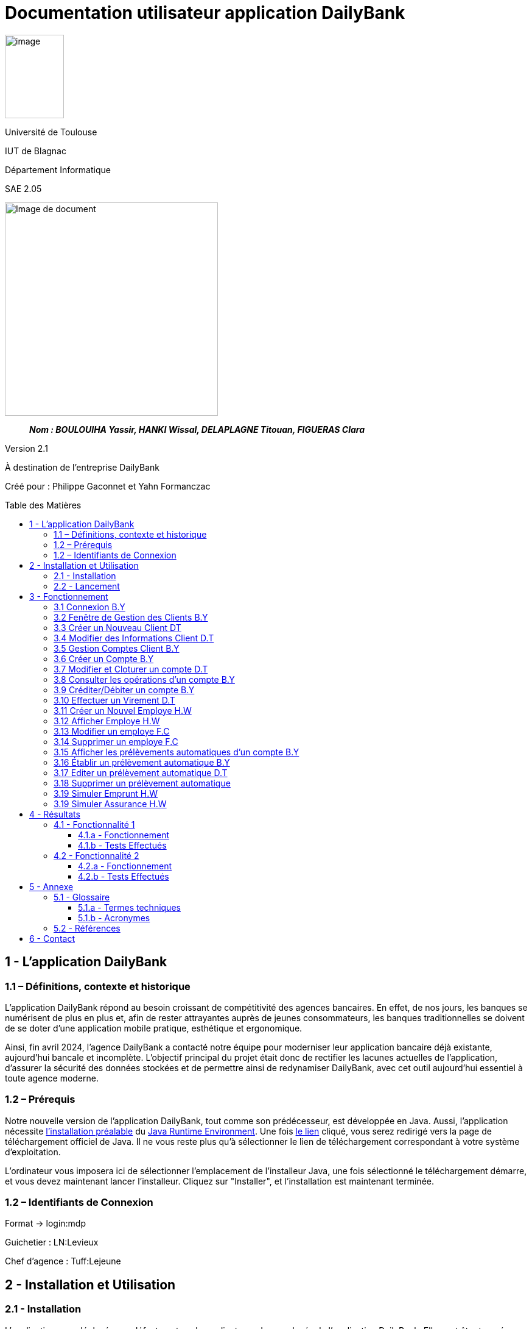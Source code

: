 :toc: preamble
:toc-title: Table des Matières
:toclevels: 4
// Variables
:img: ../media/
:tuto: {img}Tutoriels_utilisation/
:gestCpt: {tuto}GestionComptes/
:effVir: {tuto}EffectuerVirement/
:gestCli: {tuto}GestionClient/
:editPrel: {tuto}EditerPrelev/
:delPrel: {tuto}SupprimerPrelev/


= Documentation utilisateur application DailyBank

image:{img}image_univ.jpg[image,width=97,height=137]

Université de Toulouse

IUT de Blagnac

Département Informatique

SAE 2.05

ifdef::env-github[]
++++
<p align="center">
  <img width="600" height="600" src="../media/image_docu.png">
</p>
++++
endif::[]

ifndef::env-github[]
image::{img}image_docu.png[Image de document, 350, align=center]
endif::[]

____
*_Nom : BOULOUIHA Yassir, HANKI Wissal, DELAPLAGNE Titouan, FIGUERAS Clara_*
____

Version 2.1

À destination de l'entreprise DailyBank

Créé pour : Philippe Gaconnet et Yahn Formanczac

== 1 - L’application DailyBank

=== 1.1 – Définitions, contexte et historique

L'application DailyBank répond au besoin croissant de compétitivité des agences bancaires. En effet, de nos jours, les banques se numérisent de plus en plus et, afin de rester attrayantes auprès de jeunes consommateurs, les banques traditionnelles se doivent de se doter d'une application mobile pratique, esthétique et ergonomique.

Ainsi, fin avril 2024, l'agence DailyBank a contacté notre équipe pour moderniser leur application bancaire déjà existante, aujourd'hui bancale et incomplète. L'objectif principal du projet était donc de rectifier les lacunes actuelles de l'application, d'assurer la sécurité des données stockées et de permettre ainsi de redynamiser DailyBank, avec cet outil aujourd'hui essentiel à toute agence moderne.

[[Prerequis]]
=== 1.2 – Prérequis

Notre nouvelle version de l'application DailyBank, tout comme son prédécesseur, est développée en Java. Aussi, l'application nécessite link:https://www.java.com/fr/download/help/windows_manual_download.html[l'installation préalable] du link:https://www.java.com/en/download/manual.jsp[Java Runtime Environment]. Une fois link:https://www.java.com/en/download/manual.jsp[le lien] cliqué, vous serez redirigé vers la page de téléchargement officiel de Java. Il ne vous reste plus qu'à sélectionner le lien de téléchargement correspondant à votre système d'exploitation.

L'ordinateur vous imposera ici de sélectionner l'emplacement de l'installeur Java, une fois sélectionné le téléchargement démarre, et vous devez maintenant lancer l'installeur. Cliquez sur "Installer", et l'installation est maintenant terminée.

=== 1.2 – Identifiants de Connexion

Format -> login:mdp

Guichetier : LN:Levieux

Chef d'agence : Tuff:Lejeune

== 2 - Installation et Utilisation

=== 2.1 - Installation

L'application sera déployée par défaut sur tous les ordinateurs des employés de l'application DailyBank. Elle peut être trouvée sous forme d'un fichier `.jar`. Si vous ne trouvez pas l'application, vous pouvez utiliser la fonctionnalité de recherche des systèmes Windows.

Si l'application n'est pas installée sur votre poste, vous pouvez contacter le service informatique pour leur demander d'effectuer l'installation. Ils vous créeront une copie du `.jar` sur votre poste.

Si l'entreprise ne dispose plus de service informatique que vous pouvez contacter, vous pouvez demander une copie de l'application à un supérieur. Si un subordonné vous demande une copie de l'application dans ce cadre, évitez l'envoi par mail et ne laissez pas de copie physique pour éviter des risques de sécurité.

=== 2.2 - Lancement

Une fois le JRE installé (cf <<Prerequis>>) et le jar obtenu, l'application peut simplement être lancée comme un exécutable. L'application peut aussi être démarrée depuis l'invite de commande en utilisant la commande `java -jar DailyBank.jar`.


== 3 - Fonctionnement

[[connexion]]
=== 3.1 Connexion B.Y

Afin d'accéder à l'application, l'utilisateur doit se connecter. Il pourra ensuite faire usage des fonctionnalités qu'il a le droit d'utiliser en fonction de son statut (Employé ou Chef d'agence).

Dans un premier temps, cliquez sur le bouton en bas au milieu de la fenêtre.

image:{tuto}Connexion/1-FenetrePrincipale.png[Con-Etape1]

Suite à cela, apparaîtra une fenêtre de connexion vous demandant vos identifiants. Renseignez-les dans les champs respectifs.

image:{tuto}Connexion/2-Identification.png[Con-Etape2]

Si vos identifiants sont incorrects, une erreur vous le fera savoir au moment où vous cliquerez sur le bouton "Valider". Si vos identifiants sont corrects, vous serez alors redirigé sur la Fenêtre Principale et vous pourrez visualiser les informations sur votre agence et votre compte.

image:{tuto}Connexion\3-ConnexionReussie.png[Con-Etape3]

[[GestionClient]]
=== 3.2 Fenêtre de Gestion des Clients B.Y

Pour accéder à la fenêtre de gestion des clients, vous devez être préalablement connecté sur l'application (cf. <<connexion, Connexion>>).

Cliquez sur le deuxième menu en partant de la gauche en haut de la fenêtre "Gestion" puis sur "Clients".

image:{tuto}GestionClient\1-OuvrirGestClient.png[GestCli-Etape1]

Ensuite, une nouvelle fenêtre apparaît, c'est la fenêtre de gestion des clients. Pour le moment, aucune information n'apparaît. Pour afficher les différents clients, vous avez plusieurs options.

Sur l'image ci-dessous, 4 numéros apparaissent, ils décrivent 4 façons d'afficher les clients.

image:{tuto}GestionClient\2-ModeRechercheClient.png[GestCli-Etape2]

*1 -> Numéro client*, renseignez dans ce champ le numéro du client que vous voulez rechercher.

*2 -> Nom du client*, renseignez dans ce champ le nom du client que vous voulez rechercher.

*3 -> Prénom du client*, renseignez dans ce champ le prénom du client que vous voulez rechercher.

*4 -> Bouton Rechercher*, ce bouton permet de rechercher le client en fonction des informations que vous avez entrées dans les champs 1, 2 et 3. Si aucun champ n'est renseigné, tous les clients de l'agence seront affichés.

Par exemple, si vous cliquez sur le bouton "Rechercher" directement sans avoir renseigné aucun champ, tous les clients apparaîtront comme ci-dessous.

image:{tuto}GestionClient\3-ModeRechercherTout.png[GestCli-Etape3]

[[CreerClient]]
=== 3.3 Créer un Nouveau Client DT

Afin de créer un nouveau profil client vous devez tout d'abord être sur la fenêtre `Gestion des clients`(cf <<GestionClient>>).

image:{gestcli}1-CreerClient.png[CreerCli1]

Sur cette fenêtre se trouve le bouton `Nouveau client`. Une fois celui-ci pressé s'ouvre la fenêtre `Gestion d'un client`. Vous devez ensuite remplir les champs pour modifier:


[[ChampsClients]]
* [red]#Nom du client (rouge)#
* [green]#Prénom du client (vert)#
* [blue]#L'adresse du client (bleu)#
* [lime]#Le numéro de télephone du client (vert pomme)#
* [fuchsia]#L'E-mail du client (rose)#

Certains champs ne peuvent être définis comme:

* [olive]#L'ID du client généré par la base de données (marron)#
* [gray]#Si le client est actif ou non car si il est crée il doit être actif (gris)#

image:{gestCli}2-CreerClient.png[CreerCli2]

[[ModifierClient]]
=== 3.4 Modifier des Informations Client D.T

Pour modifier les informations d'un client, le guichetier doit d'abord accéder à la fenêtre de gestion de clients(cf <<GestionClient>>)

Vous devez ensuite sélectionner le client dont vous voulez modifier les informations dans la [red]#liste (rouge)#. 

image:{tuto}RechercheClient.png[ChampsRecherche]

Maintenant, il suffit de cliquer sur le bouton `Modifier client` pour modifier les informations du client. L'application ouvre la page `Gestion d'un client`. Les informations du client peuvent y être directement modifiées, sauf bien sûr son id qui est unique et définitif. Après les modifications, le guichetier peut appuyer sur le bouton:

* [green]#`Modifier` pour confirmer les changements (vert)#
* [red]#`Annuler` pour abandonner les changements (rouge)#

image:{tuto}ModifClient.PNG[ModifClient]

[[GestionComptes]]
=== 3.5 Gestion Comptes Client B.Y

Pour ouvrir la fenêtre de gestion des comptes d'un client, vous devez être préalablement sur la fenêtre de Gestion des Clients (cf <<GestionClient, Fenêtre de Gestion des Clients>>).

Sur la fenêtre de gestion des clients, cliquez sur le client qui vous intéresse (celui dont vous voulez effectuer une action sur ses comptes) parmi la liste qui s'affiche en fonction de vos recherches de client précédentes. Puis cliquez sur le bouton "Comptes client" à droite de la fenêtre.

image:{tuto}GestionComptes\1-OuvrirGestionComptes.png[GestCpt-Etape1]

Une fois cela fait, vous vous retrouverez sur la fenêtre de gestion des comptes du client que vous avez sélectionné dans le menu précédent. Les champs sont les même que pour la création d'un nouveau compte(cf <<ChampsClient>>)

image:{tuto}GestionComptes\2-ResultatComptes.png[GestCpt-Etape2]

[[CreerCompte]]
=== 3.6 Créer un Compte B.Y

Pour créer un compte, vous devez préalablement être sur la fenêtre de gestion des comptes d'un client (cf <<GestionComptes, Gestion Comptes Client>>).

Cliquez sur le bouton en bas à droite de la fenêtre "Nouveau Compte".

image:{tuto}CreerCompte\1-CreerNouveauCompte.png[CreaCpt-Etape1]

Suite à cela, une nouvelle fenêtre s'ouvre. Remplissez les champs "Découvert Autorisé" et "Solde (premier dépôt)". Si vous ne renseignez pas ces champs, ils sont prédéfinis à 200 et 0 respectivement. Dans notre cas, nous les avons définis à 100€ de découvert autorisé et 560€ de premier dépôt. Cliquez ensuite sur le bouton "Ajouter" afin d'ajouter le compte.

image:{tuto}CreerCompte\2-RemplirInfos.png[CreaCpt-Etape2]

Après cela, une petite fenêtre apparaîtra afin de vous confirmer l'ajout du compte avec les informations renseignées pour celui-ci.

image:{tuto}CreerCompte\3-PopUpCompteAjoute.png[CreaCpt-Etape3]

Vous retrouverez ensuite le compte créé dans la liste des comptes du client après cette action.

image:{tuto}CreerCompte\4-CompteCree.png[CreaCpt-Etape4]

[[ModifierCompte]]
=== 3.7 Modifier et Cloturer un compte D.T

Une fois un compte créé il est bien sûr possible de vouloir modifier son découvert autorisé. Dans certains cas il est également nécessaire de cloturer le compte ou de le réouvrir. Ces trois fonctionnalités se feront depuis l'interface de modification de comptes. 

Pour accéder à celle-ci il nous faudra partir de la fenêtre `Gestion des comptes` d'un client(cf <<GestionComptes, Gestion Comptes Client>>).

image:{gestcpt}2-ResultatComptes.png[GestCpt]

Ici après avoir sélectionné un compte vous pourrez appuyer sur le bouton `Modifier compte`.

image:{gestCpt}1-modifCompte.png[modifCpt1]

Après avoir cliqué vous obtiendrez la fenêtre de `Gestion d'un compte`.

Celle-ci est la même fenêtre que celle permettant la création d'un compte(cf <<CreerCompte, Créer un Compte>>), on y a donc accès à toutes les informations du compte que l'on souhaite modifier, seulement les champs modifiable se limitent:


* [red]#Au découvert autorisé (rouge)#
* [green]#La cloturation ou non de ce compte (vert)#

image:{gestCpt}2-modifCompte.png[modifCpt2]

Une fois tous vos changement effectués vous pouvez quittez :

* [red]#Avec le bouton `Annuler` pour annuler vos changements. (rouge)#
* [green]#Avec le bouton `Modifier` pour les confirmer. (vert)#

image:{gestCpt}3-modifCompte.png[modifCpt3]

[[Operations]]
=== 3.8 Consulter les opérations d'un compte B.Y

Afin de consulter les opérations d'un compte, vous devez préalablement être sur la fenêtre de gestion des comptes d'un client (cf <<GestionComptes, Gestion Comptes Client>>).

Sélectionnez le compte pour lequel vous souhaitez consulter les opérations parmi la liste de comptes affichée, puis cliquez sur le bouton "Voir opérations" en haut à droite de la fenêtre.

image:{tuto}VoirOperations\1-VoirOperations.png[VoirOp-Etape1]

Suite à cela, une nouvelle fenêtre s'ouvrira affichant les opérations répertoriées pour le compte sélectionné.

image:{tuto}VoirOperations\2-ResultatOperations.png[VoirOp-Etape2]

[[CrediterCompte]][[DebiterCompte]]

=== 3.9 Créditer/Débiter un compte B.Y

Pour créditer/débiter un compte, vous devez préalablement être sur la fenêtre des opérations d'un compte (cf <<Operations, Consulter les opérations d'un compte>>).

Cette partie vous illustrera comment créditer un compte. Pour débiter un compte, c'est exactement la même démarche à l'exception de cliquer sur le bouton "Enregistrer Débit" plutôt que "Enregistrer Crédit" qui sera l'opération choisie dans ce guide.

Cliquez sur le bouton qui correspond à l'opération que vous souhaitez effectuer sur la droite de la fenêtre, dans notre cas "Enregistrer Crédit".

image:{tuto}Crediter\1-CrediterCompte.png[CreditCpt-Etape1]

Suite à cela, une nouvelle fenêtre s'ouvre. Renseignez le montant de l'opération ainsi que le type d'opération (dans notre cas Dépôt Espèces). Si le montant renseigné n'est pas valide (montant < 0 ou pas un nombre), lorsque vous cliquerez sur le bouton "Effectuer Crédit", la couleur du champ "Montant" changera en rouge vous indiquant que la saisie est invalide. Vous devrez donc ressaisir un montant valide afin de pouvoir valider l'opération. Il en est de même pour le débit avec une particularité en plus : si vous essayez de débiter un compte d'un montant qui rendra le solde inférieur à son découvert autorisé, une erreur vous l'indiquera et le débit ne sera pas effectué tant que vous n'aurez pas changé le montant en conséquence (sauf pour débit exceptionnel par chef d'agence).

image:{tuto}Crediter\2-ValiderMontant.png[CreditCpt-Etape2]

Une fois que vous avez cliqué sur le bouton "Effectuer Crédit", une petite fenêtre s'affichera vous confirmant l'opération effectuée avec les informations liées.

image:{tuto}Crediter\3-PopUpCreditReussi.png[CreditCpt-Etape3]

Vous retrouverez donc l'opération qui vient d'être effectuée sur la fenêtre des opérations du compte juste après.

image:{tuto}Crediter\4-AffichageduOpEffectue.png[CreditCpt-Etape4]

[[EffectuerVirement]]
=== 3.10 Effectuer un Virement D.T

Dans le but d'effectuer un virement entre comptes bancaires nous devons d'abord ouvrir la fenêtre `Gestion des opérations`(cf <<Operations>>) du compte du compte depuis lequel le virement doit être fait.

Une fois sur la page il suffira d'appuyer sur le bouton `Virement depuis ce compte`.

image:{effVir}1-virement.png[effVir1]

Vous accéderait alors a la fenêtre `Enregistrement d'une opération de virement`. Sur celle-ci vous devrez:

* [.red]#Selectionner un compte  destinataire (rouge)# (<<SelectionnerCompte, ici>>)
* [green]#Renseigner le montant du virement (vert)# (<<RenseignerMontantVir, ici>>)

image:{effvir}2-virement.png[effVir2]

[[SelectionnerCompte]]
Pour la selection du compte vers lequel effectuer le transfert, vous devez commencer par appuyer sur le bouton`Choisir`. Celui-ci ouvrira la fenêtre `Choix du destinataire du virement` similaire a la page de selection de client(cf <<GestionClient>>). 

Cette fenêtre offre des options de recherche similaire à celle de gestion de clients. Ainsi vous pouvez entrer les informations concernant votre client et appuyer sur `Rechercher` afin de lancer la recherche du client.

Vous obtiendrez ainsi la page ci-dessous où sont listés:

* [red]#Les clients correspondants à votre recherche (rouge)#
* [green]#Leur comptes respectifs (vert)#

image:{effVir}3-virement.png[effVir3]

Après avoir sélectionné l'un des comptes vous pouvez appuyer sur le bouton:

* [red]#`Annuler` pour quitter sans garder votre choix (rouge)#
* [green]#`Selectionner Compte` pour confirmer votre choix (vert)#

image:{effVir}4-virement.png[effVir4]

Ainsi une fois votre selection faite votre fenêtre `Enregistrement d'une opération de virement` devrais ressembler à celle ci-dessous avec [red]#votre compte destinataire sélectionné (rouge)#.

image:{effvir}5-virement.png[effVir5]

[[RenseignerMontantVir]]
Ainsi vous devez maintenant renseigner le montant du virement à effectuer. Il suffit pour cela d'entrez celui-ci dans [red]#l'encadré dédié (rouge)#

image:{effVir}6-virement.png[effVir6]

Enfin vous pouvez maintenant appuyer sur:

* [red]#`Annuler Virement` pour quitter sans effectuer de virement#
* [green]#`Effectuer Virement` pour effectuer le virement#

image:{effVir}7-virement.png[effVir7]

[[CreerEmploye]]
=== 3.11 Créer un Nouvel Employe H.W

Pour créer un nouveau employé, suivez les étapes ci-dessous en tant que chef d'agence :

Connectez-vous en tant que chef d'agence pour accéder à la page suivante, puis cliquez sur Employé :
image:{tuto}CréerEmploye\Etape1.png[CreditCpt-Etape4]
Une fois sur cette page, cliquez sur Nouveau employe:
image:{tuto}CréerEmploye\Etape3.png[CreditCpt-Etape4]
Cela affichera la fenêtre suivante :
image:{tuto}CréerEmploye\Etape2..png[CreditCpt-Etape4]
Complétez les données personnelles de l'employé, ensuite cliquez sur Ajouter:
image:{tuto}CréerEmploye\Etape4.png[CreditCpt-Etape4]
Vous verrez l'employé dans la liste :
image:{tuto}CréerEmploye\Etape5.png[CreditCpt-Etape4]

[[AfficherEmploye]]
=== 3.12 Afficher Employe H.W

Pour afficher la liste des employés, suivez les étapes ci-dessous en tant que chef d'agence :

Connectez-vous en tant que chef d'agence pour accéder à la page suivante, puis cliquez sur Employé :
image:{tuto}AfficherEmploye\Etape1.png[CreditCpt-Etape4]
Une fois sur cette page, cliquez sur Rechercher pour afficher la liste des employés :
image:{tuto}AfficherEmploye\Etape2.png[CreditCpt-Etape4]
Vous avez également la possibilité de rechercher un employé spécifique en entrant son nom et prénom dans les champs correspondants :
image:{tuto}AfficherEmploye\Etape3.png[CreditCpt-Etape4]
Comme ceci:
image:{tuto}CréerEmploye\Etape5.png[CreditCpt-Etape4]

[[ModifierEmploye]]
=== 3.13 Modifier un employe F.C

Pour ouvrir modifier les informations d'un employé, vous devez être préalablement connecter en tant que chef d'agence  (cf. <<connexion, Connexion>>). Ensuite, vous devez cliquez sur le bouton Gestion et choisir Employé.

// Mettre Image
image:{tuto}ModifierEmploye/Etape1.png[]


Une nouvelle fenêtre affichant les employés va s'ouvrir.

//Mettre image
image:{tuto}ModifierEmploye/Etape2.png[]


Vous devez donc selectionner un employé puis cliquer sur le bouton Modifier employé.

//Mettre image
image:{tuto}ModifierEmploye/Etape3.png[]


Dès lors, vous allez pouvoir modifier les informations de l'employé tel que sont nom,prenom,adresse,téléphone ou encore sont e-mail.

//Mettre image 
image:{tuto}ModifierEmploye/Etape4.png[]


Une fois les modifications effectuer, pour valider ces dernières vous devez cliquer sur le bouton Ajouter. 

// Mettre image 
image:{tuto}ModifierEmploye/Etape5.png[]

[[SupprimerEmploye]]
=== 3.14 Supprimer un employe F.C

Pour ouvrir supprimer un employé, vous devez être préalablement connecter en tant que chef d'agence  (cf. <<connexion, Connexion>>). Ensuite, vous devez cliquez sur le bouton Gestion et choisir l'employé que vous souhaiter supprimer.

//Mettre image 

Après avoir sélectionner l'employé à supprimer vous devez cliquer sur le bouton de confirmation, un avertissement apparaitra afin de confirmer l'action. 

[[GestionPrelev]]
=== 3.15 Afficher les prélèvements automatiques d'un compte B.Y

Pour afficher les prélèvements automatiques d'un compte vous devez préalablement être sur le menu de gestion des comptes d'un client (cf. <<GestionComptes, Gestion Comptes Client>>), dans le cadre de ce tutoriel nous utiliserons le premier compte du client Gabin.

Sélectionnez le compte pour lequel vous souhaitez consulter les prélèvements automatiques en place en cliquant dessus (parmi les différents comptes listés).
Suite à cela cliquez sur le bouton "Voir Prélèvements".

image:{tuto}AfficherPrelev/1-Select-Compte.png[Etape1]

Une fois cela fait si le compte choisi a des prélevements automatiques qui sont établis alors ils s'afficheront, sinon la liste sera vide. Dans notre cas le premier compte du client Gabin a 5 prélèvements automatiques établis.

image:{tuto}AfficherPrelev/2-Resultat.png[Etape2]

=== 3.16 Établir un prélèvement automatique B.Y

Pour établir un nouveau prélèvement automatique sur un compte il faut préalablement être sur la fenêtre de gestion des prélèvements d'un compte client (cf. <<GestionPrelev, Afficher les prélèvements automatiques d'un compte>>).

Une fois sur cette page cliquez sur le bouton en bas a droite de la fenêtre "Nouveau Prélèvement".

image:{tuto}AjouterPrelev/1-Etape.png[Etape1]

Une nouvelle fenêtre s'ouvrira, renseignez sur cette fenêtre les champs demandés.

image:{tuto}AjouterPrelev/2-Etape.png[Etape2]

Une fois avoir rempli les trois champs "Bénéficiaire", "Récurrence" et "Montant" cliquez sur le bouton "Ajouter"

image:{tuto}AjouterPrelev/3-Etape.png[Etape3]

Si tous les champs sont correctement renseignés une nouvelle petite fenêtre vous informera que l'ajout à été effectué avec succès contenant des détails sur le prélèvement ajouté et le compte impacté. Si jamais un des champs n'est pas bien renseigné et que vous essayez d'ajouter le prélèvement, une fenetre vous indiquant le champ a corriger et la raison pourlaquelle vous devez le corriger aparaitra, si cela arrive prenez soin de lire l'avertissement affiché et de corriger votre saisie pour créer le prélèvement.

image:{tuto}AjouterPrelev/4-Etape.png[Etape4]

Une fois le prélèvement ajouté vous serez redirigé vers la fenetre d'affichage des prélèvements du compte qui à présent affichera le nouveau prélèvement dans la liste.

image:{tuto}AjouterPrelev/5-Etape.png[Etape5]

=== 3.17 Editer un prélèvement automatique D.T

Pour modifier un prélèvement automatique précédemment créé, il faut d'abord accéder à la fenêtre de `Gestion des prélèvement automatiques`(cf <<GestionPrelev>>). Une fois sur celle-ci vous devez sélectionner un prélèvement parmis la liste, puis le bouton `Modifier Prélèvement`.

image:{editprel}1-editPrelev.png[editPrel1]

S'ouvre alors la fenêtre `Gestion d'un prélèvement`. Celle-ci permet de modifier :

* [red]#Le bénéficiaire (rouge)#
* [green]#Le jour du mois (vert)#
* [blue]#Le montant (bleu)#

du virement.

image:{editPrel}2-editPrelev.png[editPrel2]

Une fois les différentes modifications effectuées, vous pouvez:

* [red]#`Annuler` les changements (rouge)#
* [green]#`Valider` les changements (vert)#

image:{editPrel}3-editPrelev.png[editPrel3]

=== 3.18 Supprimer un prélèvement automatique

Dans le but de supprimer un prélèvement automatique d'un compte vous devez d'abord être sur la fenêtre de `Gestion des prélèvement automatiques`(cf <<GestionPrelev>>). Une fois sur celle-ci vous devez sélectionner un prélèvement parmis la liste, puis le bouton `Supprimer Prélèvement`.

image:{delprel}1-SupprPrel.png[supprPrel1]

Une fenêtre de confirmation s'ouvre alors, sélectionnez simplement si vous souhaitez supprimer `Ok` ou annuler l'action `Annuler`.

image:{delPrel}2-SupprPrel.png[supprPrel2]

=== 3.19 Simuler Emprunt H.W

Pour simuler une emprunt, suivez les étapes ci-dessous en tant que chef d'agence :

Connectez-vous en tant que chef d'agence pour accéder à la page suivante, puis cliquez sur Simulations :
image:{tuto}SimulerEmprunt\Etape1simuler.png[Emprunt-Etape4]
Une fois sur cette page, vous pouvais remplire les cases suivantes:
image:{tuto}SimulerEmprunt\Etape2simuler.png[Emprunt-Etape4]
Apres avoir remplie vous cliquez sur 'Valider':
image:{tuto}SimulerEmprunt\Etape3simuler.png[Emprunt-Etape4]
Cela affichera la fenêtre suivante qui represente le résultat de votre emprunt :
image:{tuto}SimulerEmprunt\Etape4simuler.png[Emprunt-Etape4]

[[SimulerEmprunt]]

=== 3.19 Simuler Assurance H.W

Pour simuler votre assurance, suivez les étapes ci-dessous en tant que chef d'agence :

Connectez-vous en tant que chef d'agence pour accéder à la page suivante, puis cliquez sur Simulations :
image:{tuto}SimulerEmprunt\Etape1simuler.png[Emprunt-Etape4]
Une fois sur cette page, vous pouvais remplire les cases suivantes, mais attention selectionner bien l'assurance:
image:{tuto}SimulerEmprunt\Etape2simuler.png[Emprunt-Etape4]
Apres avoir remplie vous cliquez sur 'Valider':
image:{tuto}SimulerEmprunt\Etape3simuler.png[Emprunt-Etape4]
Cela affichera la fenêtre suivante qui represente le résultat de votre simulations d'assurance :
image:{tuto}SimulerEmprunt\Etape4simuler.png[Emprunt-Etape4]

[[SimulerEmprunt]]

== 4 - Résultats

=== 4.1 - Fonctionnalité 1

==== 4.1.a - Fonctionnement

==== 4.1.b - Tests Effectués

=== 4.2 - Fonctionnalité 2

==== 4.2.a - Fonctionnement

==== 4.2.b - Tests Effectués

== 5 - Annexe

=== 5.1 - Glossaire

==== 5.1.a - Termes techniques

**Application mobile** : Logiciel conçu pour être installé et utilisé sur des dispositifs mobiles tels que les smartphones et les tablettes.

**Java** : Langage de programmation utilisé pour développer l'application DailyBank.

**Java Runtime Environment (JRE)** : Environnement d'exécution pour les applications Java.

==== 5.1.b - Acronymes

**SAE** : Situation d'Apprentissage et d'Évaluation

**JRE** : Java Runtime Environment

=== 5.2 - Références

1. Documentation Java : https://www.java.com/fr/download/help/windows_manual_download.html
2. Guide de l'utilisateur DailyBank : https://dailybank.fr/guide-utilisateur

== 6 - Contact

Pour toute question ou support technique, veuillez contacter :

**Équipe de développement DailyBank**
- Email : support@dailybank.fr
- Téléphone : +33 1 23 45 67 89
- Adresse : 123 Rue de la Banque, 75000 Paris, France
